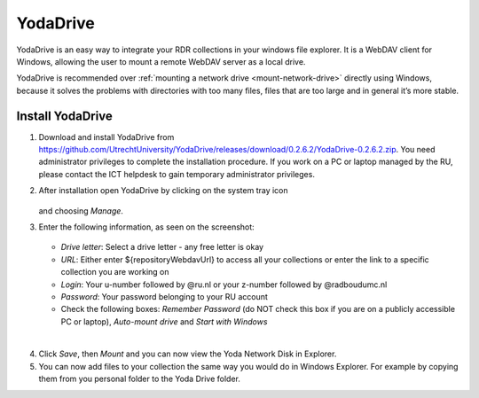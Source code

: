.. _YodaDrive:

YodaDrive
=========

YodaDrive is an easy way to integrate your RDR collections in your windows file explorer. It is a WebDAV client for Windows, allowing the user to mount a remote WebDAV server as a local drive.

YodaDrive is recommended over :ref:`mounting a network drive <mount-network-drive>` directly using Windows, because it solves the problems with directories with too many files, files that are too large and in general it’s more stable.

Install YodaDrive
-----------------
1. Download and install YodaDrive from https://github.com/UtrechtUniversity/YodaDrive/releases/download/0.2.6.2/YodaDrive-0.2.6.2.zip. You need administrator privileges to complete the installation procedure. If you work on a PC or laptop managed by the RU, please contact the ICT helpdesk to gain temporary administrator privileges.
2. After installation open YodaDrive by clicking on the system tray icon
   
   .. figure:: images/Yoda_system_tray_icon.png
   
   and choosing *Manage*. 
3. Enter the following information, as seen on the screenshot:
   
   .. figure:: images/Yoda_configuration_anonymous.png
   
   *	*Drive letter*: Select a drive letter - any free letter is okay
   *	*URL*: Either enter ${repositoryWebdavUrl} to access all your collections or enter the link to a specific collection you are working on
   *	*Login*: Your u-number followed by @ru.nl or your z-number followed by @radboudumc.nl
   *	*Password*: Your password belonging to your RU account
   *  Check the following boxes: *Remember Password* (do NOT check this box if you are on a publicly accessible PC or laptop), *Auto-mount drive* and *Start with Windows*
|
4. Click *Save*, then *Mount* and you can now view the Yoda Network Disk in Explorer.
5. You can now add files to your collection the same way you would do in Windows Explorer. For example by copying them from you personal folder to the Yoda Drive folder.
